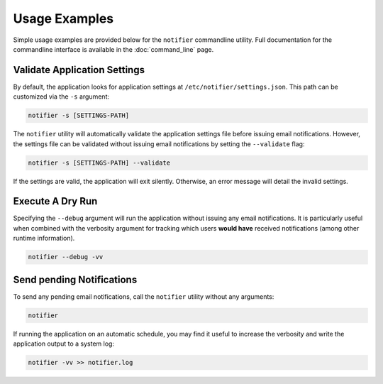 Usage Examples
==============

Simple usage examples are provided below for the ``notifier`` commandline utility.
Full documentation for the commandline interface is available in the :doc:`command_line` page.

Validate Application Settings
-----------------------------

By default, the application looks for application settings at ``/etc/notifier/settings.json``.
This path can be customized via the ``-s`` argument:

.. code-block::

      notifier -s [SETTINGS-PATH]

The ``notifier`` utility will automatically validate the application settings file before issuing email notifications.
However, the settings file can be validated without issuing email notifications by setting the ``--validate`` flag:

.. code-block:: bash

   notifier -s [SETTINGS-PATH] --validate

If the settings are valid, the application will exit silently.
Otherwise, an error message will detail the invalid settings.

Execute A Dry Run
-----------------

Specifying the ``--debug`` argument will run the application without issuing any email notifications.
It is particularly useful when combined with the verbosity argument for tracking which users **would have** received
notifications (among other runtime information).

.. code-block:: bash

   notifier --debug -vv

Send pending Notifications
--------------------------

To send any pending email notifications, call the ``notifier`` utility without any arguments:

.. code-block:: bash

   notifier

If running the application on an automatic schedule, you may find it useful to increase the verbosity and write
the application output to a system log:

.. code-block:: bash

   notifier -vv >> notifier.log
